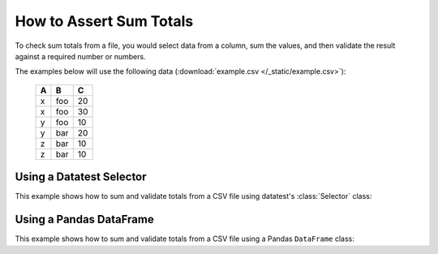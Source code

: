 
.. module:: datatest

.. meta::
    :description: How to assert sum totals.
    :keywords: datatest, validate, sum, total


########################
How to Assert Sum Totals
########################

To check sum totals from a file, you would select data from a column,
sum the values, and then validate the result against a required number
or numbers.

The examples below will use the following data (:download:`example.csv
</_static/example.csv>`):

    ===  ===  ===
     A    B    C
    ===  ===  ===
     x   foo   20
     x   foo   30
     y   foo   10
     y   bar   20
     z   bar   10
     z   bar   10
    ===  ===  ===


Using a Datatest Selector
=========================

This example shows how to sum and validate totals from a CSV file
using datatest's :class:`Selector` class:

.. tabs::

    .. group-tab:: Pytest

        .. code-block:: python
            :emphasize-lines: 15,22,31

            import pytest
            from datatest import validate
            from datatest import working_directory
            from datatest import Selector


            @pytest.fixture(scope='session')
            @working_directory(__file__)
            def mydata():
                return Selector('example.csv')


            def test_total(mydata):

                summed = mydata('C').sum()

                validate(summed, 100)


            def test_subtotals(mydata):

                summed = mydata({'A': 'C'}).sum()

                requirement = {'x': 50, 'y': 30, 'z': 20}

                validate(summed, requirement)


            def test_filtered_subtotals(mydata):

                summed = mydata({'A': 'C'}, 'B'='foo').sum()

                requirement = {'x': 50, 'y': 10}

                validate(summed, requirement)


    .. group-tab:: Unittest

        .. code-block:: python
            :emphasize-lines: 16,22,30

            from datatest import DataTestCase
            from datatest import working_directory
            from datatest import Selector


            def setUpModule():
                global mydata
                with working_directory(__file__):
                    mydata = Selector('example.csv')


            class MyTest(DataTestCase):

                def test_total(self):

                    summed = mydata('C').sum()

                    self.assertValid(summed, 4)

                def test_subtotals(self):

                    summed = mydata({'A': 'C').sum()

                    requirement = {'A': 4, 'B': 3}

                    self.assertValid(summed, requirement)

                def test_filtered_subtotals(self):

                    summed = mydata({'A': 'C'}, 'B'='foo').sum()

                    requirement = {'x': 50, 'y': 10}

                    self.assertValid(summed, requirement)


Using a Pandas DataFrame
========================

This example shows how to sum and validate totals from a CSV file
using a Pandas ``DataFrame`` class:

.. tabs::

    .. group-tab:: Pytest

        .. code-block:: python
            :emphasize-lines: 14,21,30

            import pytest
            import pandas as pd
            import datatest as dt


            @pytest.fixture(scope='session')
            @dt.working_directory(__file__)
            def mydata():
                return pd.read_csv('example.csv')  # <- returns DataFrame


            def test_total(mydata):

                summed = mydata['C'].sum()

                dt.validate(summed, 100)


            def test_subtotals(mydata):

                summed = mydata[['A', 'C']].groupby('A').sum()

                requirement = {'x': 50, 'y': 30, 'z': 20}

                dt.validate(summed, requirement)


            def test_filtered_subtotals(mydata):

                summed = mydata[['A', 'C']][mydata['B'] == 'foo'].groupby('A').sum()

                requirement = {'x': 50, 'y': 10}

                dt.validate(summed, requirement)


    .. group-tab:: Unittest

        .. code-block:: python
            :emphasize-lines: 15,21,29

            import pandas as pd
            import datatest as dt


            def setUpModule():
                global mydata
                with dt.working_directory(__file__):
                    mydata = pd.read_csv('example.csv')  # <- returns DataFrame


            class MyTest(DataTestCase):

                def test_total(self):

                    summed = mydata['C'].sum()

                    self.assertValid(summed, 100)

                def test_subtotals(self):

                    summed = mydata[['A', 'C']].groupby('A').sum()

                    requirement = {'x': 50, 'y': 30, 'z': 20}

                    self.assertValid(summed, requirement)

                def test_filtered_subtotals(self):

                    summed = mydata[['A', 'C']][mydata['B'] == 'foo'].groupby('A').sum()

                    requirement = {'x': 50, 'y': 10}

                    self.assertValid(summed, requirement)

